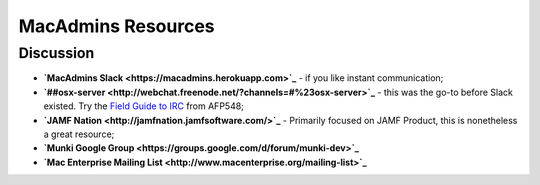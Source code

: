 MacAdmins Resources
===================

Discussion
----------

- **`MacAdmins Slack <https://macadmins.herokuapp.com>`_** - if you like instant communication;
- **`##osx-server <http://webchat.freenode.net/?channels=#%23osx-server>`_** - this was the go-to before Slack existed. Try the `Field Guide to IRC <https://www.afp548.com/2013/02/06/a-field-guide-to-irc/>`_ from AFP548;
- **`JAMF Nation <http://jamfnation.jamfsoftware.com/>`_** - Primarily focused on JAMF Product, this is nonetheless a great resource;
- **`Munki Google Group <https://groups.google.com/d/forum/munki-dev>`_** 
- **`Mac Enterprise Mailing List <http://www.macenterprise.org/mailing-list>`_** 
